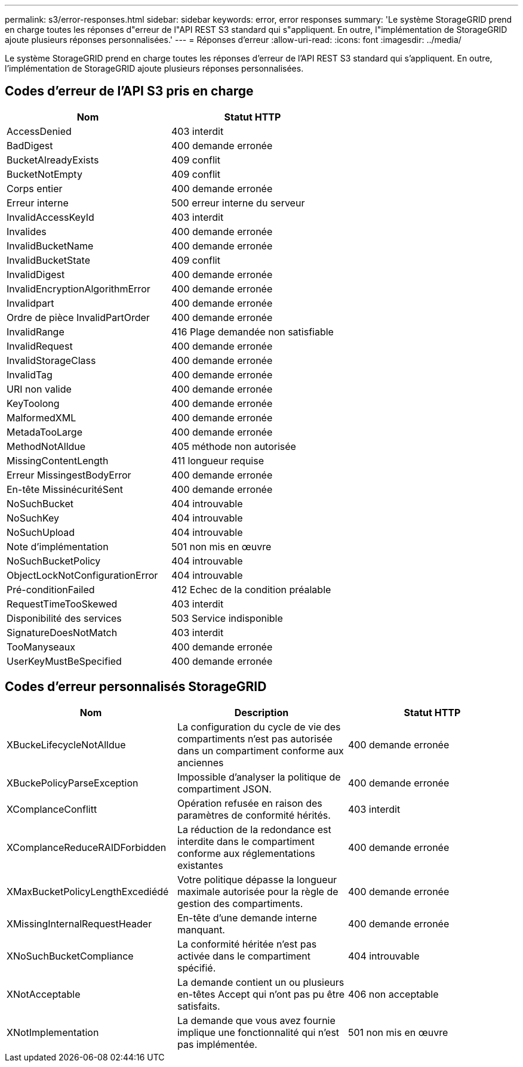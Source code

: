 ---
permalink: s3/error-responses.html 
sidebar: sidebar 
keywords: error, error responses 
summary: 'Le système StorageGRID prend en charge toutes les réponses d"erreur de l"API REST S3 standard qui s"appliquent. En outre, l"implémentation de StorageGRID ajoute plusieurs réponses personnalisées.' 
---
= Réponses d'erreur
:allow-uri-read: 
:icons: font
:imagesdir: ../media/


[role="lead"]
Le système StorageGRID prend en charge toutes les réponses d'erreur de l'API REST S3 standard qui s'appliquent. En outre, l'implémentation de StorageGRID ajoute plusieurs réponses personnalisées.



== Codes d'erreur de l'API S3 pris en charge

|===
| Nom | Statut HTTP 


 a| 
AccessDenied
 a| 
403 interdit



 a| 
BadDigest
 a| 
400 demande erronée



 a| 
BucketAlreadyExists
 a| 
409 conflit



 a| 
BucketNotEmpty
 a| 
409 conflit



 a| 
Corps entier
 a| 
400 demande erronée



 a| 
Erreur interne
 a| 
500 erreur interne du serveur



 a| 
InvalidAccessKeyId
 a| 
403 interdit



 a| 
Invalides
 a| 
400 demande erronée



 a| 
InvalidBucketName
 a| 
400 demande erronée



 a| 
InvalidBucketState
 a| 
409 conflit



 a| 
InvalidDigest
 a| 
400 demande erronée



 a| 
InvalidEncryptionAlgorithmError
 a| 
400 demande erronée



 a| 
Invalidpart
 a| 
400 demande erronée



 a| 
Ordre de pièce InvalidPartOrder
 a| 
400 demande erronée



 a| 
InvalidRange
 a| 
416 Plage demandée non satisfiable



 a| 
InvalidRequest
 a| 
400 demande erronée



 a| 
InvalidStorageClass
 a| 
400 demande erronée



 a| 
InvalidTag
 a| 
400 demande erronée



 a| 
URI non valide
 a| 
400 demande erronée



 a| 
KeyToolong
 a| 
400 demande erronée



 a| 
MalformedXML
 a| 
400 demande erronée



 a| 
MetadaTooLarge
 a| 
400 demande erronée



 a| 
MethodNotAlldue
 a| 
405 méthode non autorisée



 a| 
MissingContentLength
 a| 
411 longueur requise



 a| 
Erreur MissingestBodyError
 a| 
400 demande erronée



 a| 
En-tête MissinécuritéSent
 a| 
400 demande erronée



 a| 
NoSuchBucket
 a| 
404 introuvable



 a| 
NoSuchKey
 a| 
404 introuvable



 a| 
NoSuchUpload
 a| 
404 introuvable



 a| 
Note d'implémentation
 a| 
501 non mis en œuvre



 a| 
NoSuchBucketPolicy
 a| 
404 introuvable



 a| 
ObjectLockNotConfigurationError
 a| 
404 introuvable



 a| 
Pré-conditionFailed
 a| 
412 Echec de la condition préalable



 a| 
RequestTimeTooSkewed
 a| 
403 interdit



 a| 
Disponibilité des services
 a| 
503 Service indisponible



 a| 
SignatureDoesNotMatch
 a| 
403 interdit



 a| 
TooManyseaux
 a| 
400 demande erronée



 a| 
UserKeyMustBeSpecified
 a| 
400 demande erronée

|===


== Codes d'erreur personnalisés StorageGRID

|===
| Nom | Description | Statut HTTP 


 a| 
XBuckeLifecycleNotAlldue
 a| 
La configuration du cycle de vie des compartiments n'est pas autorisée dans un compartiment conforme aux anciennes
 a| 
400 demande erronée



 a| 
XBuckePolicyParseException
 a| 
Impossible d'analyser la politique de compartiment JSON.
 a| 
400 demande erronée



 a| 
XComplanceConflitt
 a| 
Opération refusée en raison des paramètres de conformité hérités.
 a| 
403 interdit



 a| 
XComplanceReduceRAIDForbidden
 a| 
La réduction de la redondance est interdite dans le compartiment conforme aux réglementations existantes
 a| 
400 demande erronée



 a| 
XMaxBucketPolicyLengthExcediédé
 a| 
Votre politique dépasse la longueur maximale autorisée pour la règle de gestion des compartiments.
 a| 
400 demande erronée



 a| 
XMissingInternalRequestHeader
 a| 
En-tête d'une demande interne manquant.
 a| 
400 demande erronée



 a| 
XNoSuchBucketCompliance
 a| 
La conformité héritée n'est pas activée dans le compartiment spécifié.
 a| 
404 introuvable



 a| 
XNotAcceptable
 a| 
La demande contient un ou plusieurs en-têtes Accept qui n'ont pas pu être satisfaits.
 a| 
406 non acceptable



 a| 
XNotImplementation
 a| 
La demande que vous avez fournie implique une fonctionnalité qui n'est pas implémentée.
 a| 
501 non mis en œuvre

|===